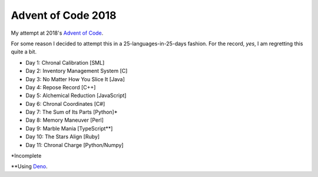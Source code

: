 ===================
Advent of Code 2018
===================

My attempt at 2018's `Advent of Code <https://adventofcode.com/2018>`_.

For some reason I decided to attempt this in a 25-languages-in-25-days
fashion. For the record, *yes*, I am regretting this quite a bit.

* Day 1: Chronal Calibration [SML]
* Day 2: Inventory Management System [C]
* Day 3: No Matter How You Slice It [Java]
* Day 4: Repose Record [C++]
* Day 5: Alchemical Reduction [JavaScript]
* Day 6: Chronal Coordinates [C#]
* Day 7: The Sum of Its Parts [Python]*
* Day 8: Memory Maneuver [Perl]
* Day 9: Marble Mania [TypeScript**]
* Day 10: The Stars Align [Ruby]
* Day 11: Chronal Charge [Python/Numpy]

\*Incomplete

\*\*Using `Deno <https://github.com/denoland/deno>`_.

